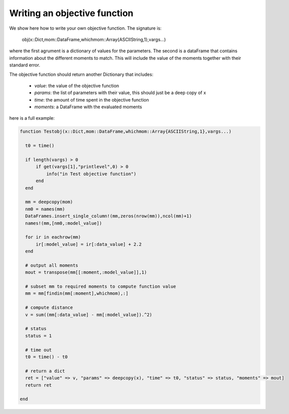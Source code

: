 

Writing an objective function
-----------------------------

We show here how to write your own objective function. The signature is:

    obj(x::Dict,mom::DataFrame,whichmom::Array{ASCIIString,1},vargs...)

where the first agrument is a dictionary of values for the parameters. The second is a dataFrame 
that contains information about the different moments to match. This will include the value of the moments
together with their standard error.


The objective function should return another Dictionary that includes:

 - `value`: the value of the objective function
 - `params`: the list of parameters with their value, this should just be a deep copy of x
 - `time`: the amount of time spent in the objective function
 - `moments`: a DataFrame with the evaluated moments

here is a full example:

.. code-block:: julia

  function Testobj(x::Dict,mom::DataFrame,whichmom::Array{ASCIIString,1},vargs...)

    t0 = time()

    if length(vargs) > 0
        if get(vargs[1],"printlevel",0) > 0
            info("in Test objective function")
        end
    end

    mm = deepcopy(mom)
    nm0 = names(mm)
    DataFrames.insert_single_column!(mm,zeros(nrow(mm)),ncol(mm)+1)
    names!(mm,[nm0,:model_value])

    for ir in eachrow(mm)
        ir[:model_value] = ir[:data_value] + 2.2
    end

    # output all moments
    mout = transpose(mm[[:moment,:model_value]],1)

    # subset mm to required moments to compute function value
    mm = mm[findin(mm[:moment],whichmom),:]

    # compute distance
    v = sum((mm[:data_value] - mm[:model_value]).^2)

    # status
    status = 1

    # time out
    t0 = time() - t0

    # return a dict
    ret = ["value" => v, "params" => deepcopy(x), "time" => t0, "status" => status, "moments" => mout]
    return ret

  end




